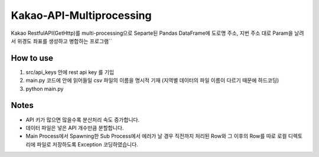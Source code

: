 .. -*- mode: rst -*-

=========================
Kakao-API-Multiprocessing
=========================

Kakao RestfulAPI(GetHttp)를 multi-processing으로 Separte된 Pandas DataFrame에 도로명 주소, 지번 주소 대로 Param을 날려서 위경도 좌표를 생성하고 병합하는 프로그램``

How to use
-----------
1. src/api_keys 안에 rest api key 를 기입
2. main.py 코드에 안에 읽어들일 csv 파일의 이름을 명시적 기재 (지역별 데이터의 파일 이름이 다르기 때문에 하드코딩)
3. python main.py

Notes
------
- API 키가 많으면 많을수록 분산처리 속도 증가합니다.
- 데이터 파일은 넣은 API 개수만큼 분할합니다.
- Main Process에서 Spawning한 Sub Process에서 에러가 날 경우 직전까지 처리된 Row와 그 이후의 Row를 따로 로컬 디렉토리에 파일로 저장하도록 Exception 코딩하였습니다.
